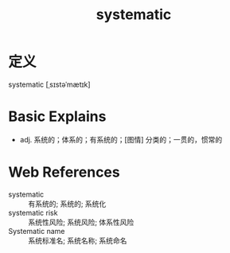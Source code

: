 #+title: systematic
#+roam_tags:英语单词

* 定义
  
systematic [ˌsɪstəˈmætɪk]

* Basic Explains
- adj. 系统的；体系的；有系统的；[图情] 分类的；一贯的，惯常的

* Web References
- systematic :: 有系统的; 系统的; 系统化
- systematic risk :: 系统性风险; 系统风险; 体系性风险
- Systematic name :: 系统标准名; 系统名称; 系统命名
